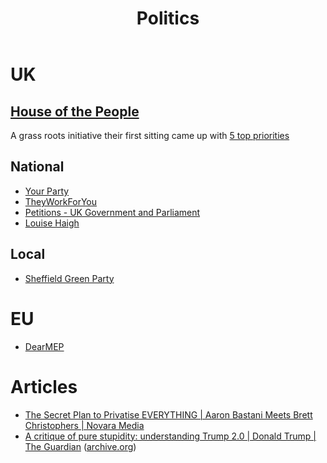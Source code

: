 :PROPERTIES:
:ID:       8068c739-f291-48b7-8de7-31e6b7e5a5e0
:mtime:    20251002104010 20250724122625 20241229204346 20231217185347
:ctime:    20231217185347
:END:
#+TITLE: Politics
#+FILETAGS: :politics:

* UK

** [[https://timetoassemble.org/][House of the People]]

A grass roots initiative their first sitting came up with [[https://timetoassemble.org/uks-first-independent-grassroots-democracy-calls-for-immediate-and-total-embargo-on-arms-trade-and-support-for-israel/][5 top priorities]]

** National

+ [[https://www.yourparty.uk/][Your Party]]
+ [[https://www.theyworkforyou.com/][TheyWorkForYou]]
+ [[https://petition.parliament.uk/][Petitions - UK Government and Parliament]]
+ [[https://www.louisehaigh.org.uk/][Louise Haigh]]

** Local

+ [[https://sheffieldgreenparty.org.uk/][Sheffield Green Party]]

* EU

+ [[https://dearmep.eu/][DearMEP]]

* Articles

+ [[https://novaramedia.com/2023/12/17/the-secret-plan-to-privatise-everything-aaron-bastani-meets-brett-christophers/][The Secret Plan to Privatise EVERYTHING | Aaron Bastani Meets Brett Christophers | Novara Media]]
+ [[https://www.theguardian.com/news/2025/oct/02/critique-pure-stupidity-understanding-donald-trump-2][A critique of pure stupidity: understanding Trump 2.0 | Donald Trump | The Guardian]] ([[https://web.archive.org/web/20251002092345/https://www.theguardian.com/news/2025/oct/02/critique-pure-stupidity-understanding-donald-trump-2][archive.org]])
